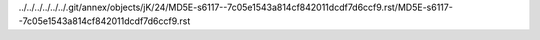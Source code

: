 ../../../../../../.git/annex/objects/jK/24/MD5E-s6117--7c05e1543a814cf842011dcdf7d6ccf9.rst/MD5E-s6117--7c05e1543a814cf842011dcdf7d6ccf9.rst